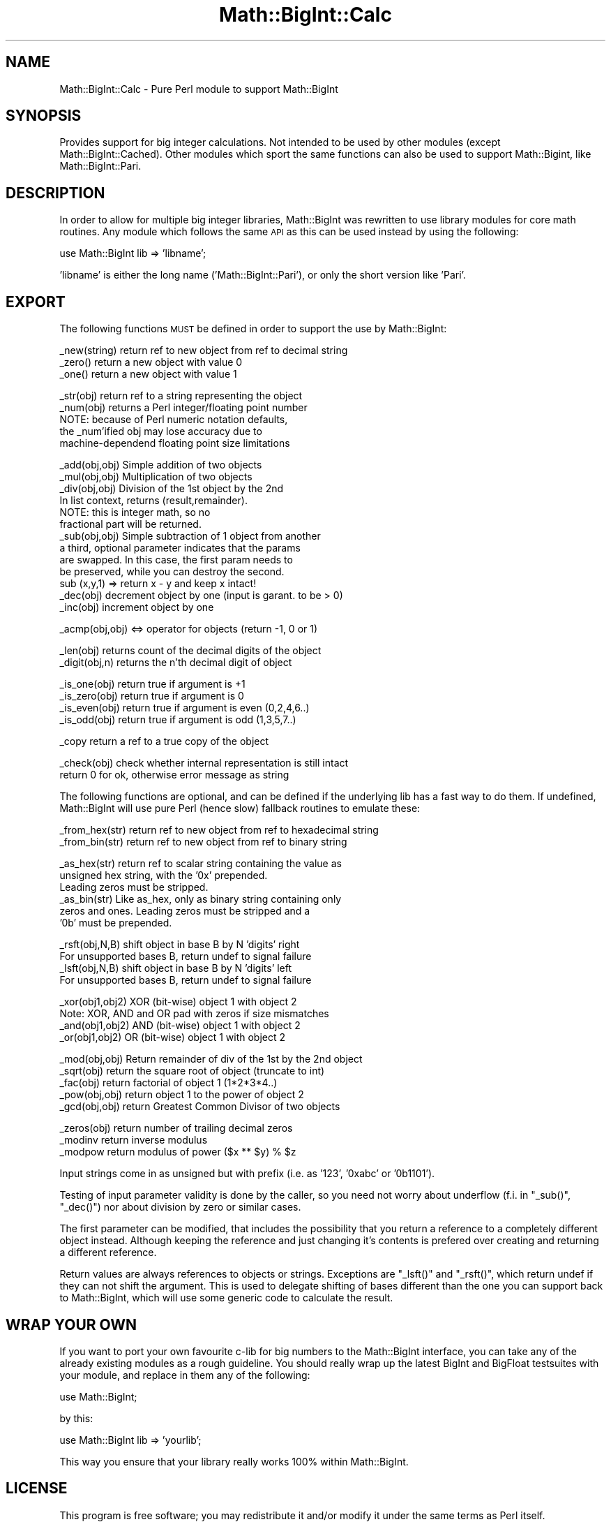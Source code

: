 .\" Automatically generated by Pod::Man v1.34, Pod::Parser v1.13
.\"
.\" Standard preamble:
.\" ========================================================================
.de Sh \" Subsection heading
.br
.if t .Sp
.ne 5
.PP
\fB\\$1\fR
.PP
..
.de Sp \" Vertical space (when we can't use .PP)
.if t .sp .5v
.if n .sp
..
.de Vb \" Begin verbatim text
.ft CW
.nf
.ne \\$1
..
.de Ve \" End verbatim text
.ft R
.fi
..
.\" Set up some character translations and predefined strings.  \*(-- will
.\" give an unbreakable dash, \*(PI will give pi, \*(L" will give a left
.\" double quote, and \*(R" will give a right double quote.  | will give a
.\" real vertical bar.  \*(C+ will give a nicer C++.  Capital omega is used to
.\" do unbreakable dashes and therefore won't be available.  \*(C` and \*(C'
.\" expand to `' in nroff, nothing in troff, for use with C<>.
.tr \(*W-|\(bv\*(Tr
.ds C+ C\v'-.1v'\h'-1p'\s-2+\h'-1p'+\s0\v'.1v'\h'-1p'
.ie n \{\
.    ds -- \(*W-
.    ds PI pi
.    if (\n(.H=4u)&(1m=24u) .ds -- \(*W\h'-12u'\(*W\h'-12u'-\" diablo 10 pitch
.    if (\n(.H=4u)&(1m=20u) .ds -- \(*W\h'-12u'\(*W\h'-8u'-\"  diablo 12 pitch
.    ds L" ""
.    ds R" ""
.    ds C` ""
.    ds C' ""
'br\}
.el\{\
.    ds -- \|\(em\|
.    ds PI \(*p
.    ds L" ``
.    ds R" ''
'br\}
.\"
.\" If the F register is turned on, we'll generate index entries on stderr for
.\" titles (.TH), headers (.SH), subsections (.Sh), items (.Ip), and index
.\" entries marked with X<> in POD.  Of course, you'll have to process the
.\" output yourself in some meaningful fashion.
.if \nF \{\
.    de IX
.    tm Index:\\$1\t\\n%\t"\\$2"
..
.    nr % 0
.    rr F
.\}
.\"
.\" For nroff, turn off justification.  Always turn off hyphenation; it makes
.\" way too many mistakes in technical documents.
.hy 0
.if n .na
.\"
.\" Accent mark definitions (@(#)ms.acc 1.5 88/02/08 SMI; from UCB 4.2).
.\" Fear.  Run.  Save yourself.  No user-serviceable parts.
.    \" fudge factors for nroff and troff
.if n \{\
.    ds #H 0
.    ds #V .8m
.    ds #F .3m
.    ds #[ \f1
.    ds #] \fP
.\}
.if t \{\
.    ds #H ((1u-(\\\\n(.fu%2u))*.13m)
.    ds #V .6m
.    ds #F 0
.    ds #[ \&
.    ds #] \&
.\}
.    \" simple accents for nroff and troff
.if n \{\
.    ds ' \&
.    ds ` \&
.    ds ^ \&
.    ds , \&
.    ds ~ ~
.    ds /
.\}
.if t \{\
.    ds ' \\k:\h'-(\\n(.wu*8/10-\*(#H)'\'\h"|\\n:u"
.    ds ` \\k:\h'-(\\n(.wu*8/10-\*(#H)'\`\h'|\\n:u'
.    ds ^ \\k:\h'-(\\n(.wu*10/11-\*(#H)'^\h'|\\n:u'
.    ds , \\k:\h'-(\\n(.wu*8/10)',\h'|\\n:u'
.    ds ~ \\k:\h'-(\\n(.wu-\*(#H-.1m)'~\h'|\\n:u'
.    ds / \\k:\h'-(\\n(.wu*8/10-\*(#H)'\z\(sl\h'|\\n:u'
.\}
.    \" troff and (daisy-wheel) nroff accents
.ds : \\k:\h'-(\\n(.wu*8/10-\*(#H+.1m+\*(#F)'\v'-\*(#V'\z.\h'.2m+\*(#F'.\h'|\\n:u'\v'\*(#V'
.ds 8 \h'\*(#H'\(*b\h'-\*(#H'
.ds o \\k:\h'-(\\n(.wu+\w'\(de'u-\*(#H)/2u'\v'-.3n'\*(#[\z\(de\v'.3n'\h'|\\n:u'\*(#]
.ds d- \h'\*(#H'\(pd\h'-\w'~'u'\v'-.25m'\f2\(hy\fP\v'.25m'\h'-\*(#H'
.ds D- D\\k:\h'-\w'D'u'\v'-.11m'\z\(hy\v'.11m'\h'|\\n:u'
.ds th \*(#[\v'.3m'\s+1I\s-1\v'-.3m'\h'-(\w'I'u*2/3)'\s-1o\s+1\*(#]
.ds Th \*(#[\s+2I\s-2\h'-\w'I'u*3/5'\v'-.3m'o\v'.3m'\*(#]
.ds ae a\h'-(\w'a'u*4/10)'e
.ds Ae A\h'-(\w'A'u*4/10)'E
.    \" corrections for vroff
.if v .ds ~ \\k:\h'-(\\n(.wu*9/10-\*(#H)'\s-2\u~\d\s+2\h'|\\n:u'
.if v .ds ^ \\k:\h'-(\\n(.wu*10/11-\*(#H)'\v'-.4m'^\v'.4m'\h'|\\n:u'
.    \" for low resolution devices (crt and lpr)
.if \n(.H>23 .if \n(.V>19 \
\{\
.    ds : e
.    ds 8 ss
.    ds o a
.    ds d- d\h'-1'\(ga
.    ds D- D\h'-1'\(hy
.    ds th \o'bp'
.    ds Th \o'LP'
.    ds ae ae
.    ds Ae AE
.\}
.rm #[ #] #H #V #F C
.\" ========================================================================
.\"
.IX Title "Math::BigInt::Calc 3"
.TH Math::BigInt::Calc 3 "2002-06-01" "perl v5.8.0" "Perl Programmers Reference Guide"
.SH "NAME"
Math::BigInt::Calc \- Pure Perl module to support Math::BigInt
.SH "SYNOPSIS"
.IX Header "SYNOPSIS"
Provides support for big integer calculations. Not intended to be used by other
modules (except Math::BigInt::Cached). Other modules which sport the same
functions can also be used to support Math::Bigint, like Math::BigInt::Pari.
.SH "DESCRIPTION"
.IX Header "DESCRIPTION"
In order to allow for multiple big integer libraries, Math::BigInt was
rewritten to use library modules for core math routines. Any module which
follows the same \s-1API\s0 as this can be used instead by using the following:
.PP
.Vb 1
\&        use Math::BigInt lib => 'libname';
.Ve
.PP
\&'libname' is either the long name ('Math::BigInt::Pari'), or only the short
version like 'Pari'.
.SH "EXPORT"
.IX Header "EXPORT"
The following functions \s-1MUST\s0 be defined in order to support the use by
Math::BigInt:
.PP
.Vb 3
\&        _new(string)    return ref to new object from ref to decimal string
\&        _zero()         return a new object with value 0
\&        _one()          return a new object with value 1
.Ve
.PP
.Vb 5
\&        _str(obj)       return ref to a string representing the object
\&        _num(obj)       returns a Perl integer/floating point number
\&                        NOTE: because of Perl numeric notation defaults,
\&                        the _num'ified obj may lose accuracy due to 
\&                        machine-dependend floating point size limitations
.Ve
.PP
.Vb 13
\&        _add(obj,obj)   Simple addition of two objects
\&        _mul(obj,obj)   Multiplication of two objects
\&        _div(obj,obj)   Division of the 1st object by the 2nd
\&                        In list context, returns (result,remainder).
\&                        NOTE: this is integer math, so no
\&                        fractional part will be returned.
\&        _sub(obj,obj)   Simple subtraction of 1 object from another
\&                        a third, optional parameter indicates that the params
\&                        are swapped. In this case, the first param needs to
\&                        be preserved, while you can destroy the second.
\&                        sub (x,y,1) => return x - y and keep x intact!
\&        _dec(obj)       decrement object by one (input is garant. to be > 0)
\&        _inc(obj)       increment object by one
.Ve
.PP
.Vb 1
\&        _acmp(obj,obj)  <=> operator for objects (return -1, 0 or 1)
.Ve
.PP
.Vb 2
\&        _len(obj)       returns count of the decimal digits of the object
\&        _digit(obj,n)   returns the n'th decimal digit of object
.Ve
.PP
.Vb 4
\&        _is_one(obj)    return true if argument is +1
\&        _is_zero(obj)   return true if argument is 0
\&        _is_even(obj)   return true if argument is even (0,2,4,6..)
\&        _is_odd(obj)    return true if argument is odd (1,3,5,7..)
.Ve
.PP
.Vb 1
\&        _copy           return a ref to a true copy of the object
.Ve
.PP
.Vb 2
\&        _check(obj)     check whether internal representation is still intact
\&                        return 0 for ok, otherwise error message as string
.Ve
.PP
The following functions are optional, and can be defined if the underlying lib
has a fast way to do them. If undefined, Math::BigInt will use pure Perl (hence
slow) fallback routines to emulate these:
.PP
.Vb 2
\&        _from_hex(str)  return ref to new object from ref to hexadecimal string
\&        _from_bin(str)  return ref to new object from ref to binary string
.Ve
.PP
.Vb 6
\&        _as_hex(str)    return ref to scalar string containing the value as
\&                        unsigned hex string, with the '0x' prepended.
\&                        Leading zeros must be stripped.
\&        _as_bin(str)    Like as_hex, only as binary string containing only
\&                        zeros and ones. Leading zeros must be stripped and a
\&                        '0b' must be prepended.
.Ve
.PP
.Vb 4
\&        _rsft(obj,N,B)  shift object in base B by N 'digits' right
\&                        For unsupported bases B, return undef to signal failure
\&        _lsft(obj,N,B)  shift object in base B by N 'digits' left
\&                        For unsupported bases B, return undef to signal failure
.Ve
.PP
.Vb 4
\&        _xor(obj1,obj2) XOR (bit-wise) object 1 with object 2
\&                        Note: XOR, AND and OR pad with zeros if size mismatches
\&        _and(obj1,obj2) AND (bit-wise) object 1 with object 2
\&        _or(obj1,obj2)  OR (bit-wise) object 1 with object 2
.Ve
.PP
.Vb 5
\&        _mod(obj,obj)   Return remainder of div of the 1st by the 2nd object
\&        _sqrt(obj)      return the square root of object (truncate to int)
\&        _fac(obj)       return factorial of object 1 (1*2*3*4..)
\&        _pow(obj,obj)   return object 1 to the power of object 2
\&        _gcd(obj,obj)   return Greatest Common Divisor of two objects
.Ve
.PP
.Vb 3
\&        _zeros(obj)     return number of trailing decimal zeros
\&        _modinv         return inverse modulus
\&        _modpow         return modulus of power ($x ** $y) % $z
.Ve
.PP
Input strings come in as unsigned but with prefix (i.e. as '123', '0xabc'
or '0b1101').
.PP
Testing of input parameter validity is done by the caller, so you need not
worry about underflow (f.i. in \f(CW\*(C`_sub()\*(C'\fR, \f(CW\*(C`_dec()\*(C'\fR) nor about division by
zero or similar cases.
.PP
The first parameter can be modified, that includes the possibility that you
return a reference to a completely different object instead. Although keeping
the reference and just changing it's contents is prefered over creating and
returning a different reference.
.PP
Return values are always references to objects or strings. Exceptions are
\&\f(CW\*(C`_lsft()\*(C'\fR and \f(CW\*(C`_rsft()\*(C'\fR, which return undef if they can not shift the
argument. This is used to delegate shifting of bases different than the one
you can support back to Math::BigInt, which will use some generic code to
calculate the result.
.SH "WRAP YOUR OWN"
.IX Header "WRAP YOUR OWN"
If you want to port your own favourite c\-lib for big numbers to the
Math::BigInt interface, you can take any of the already existing modules as
a rough guideline. You should really wrap up the latest BigInt and BigFloat
testsuites with your module, and replace in them any of the following:
.PP
.Vb 1
\&        use Math::BigInt;
.Ve
.PP
by this:
.PP
.Vb 1
\&        use Math::BigInt lib => 'yourlib';
.Ve
.PP
This way you ensure that your library really works 100% within Math::BigInt.
.SH "LICENSE"
.IX Header "LICENSE"
This program is free software; you may redistribute it and/or modify it under
the same terms as Perl itself. 
.SH "AUTHORS"
.IX Header "AUTHORS"
Original math code by Mark Biggar, rewritten by Tels <http://bloodgate.com/>
in late 2000, 2001.
Seperated from BigInt and shaped \s-1API\s0 with the help of John Peacock.
.SH "SEE ALSO"
.IX Header "SEE ALSO"
Math::BigInt, Math::BigFloat, Math::BigInt::BitVect,
Math::BigInt::GMP, Math::BigInt::Cached and Math::BigInt::Pari.
